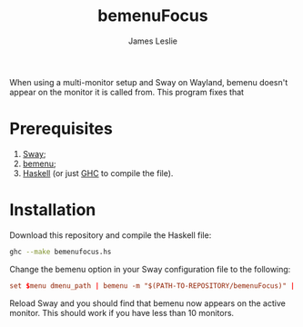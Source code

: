 #+title: bemenuFocus
#+author: James Leslie
When using a multi-monitor setup and Sway on Wayland, bemenu doesn't appear on the monitor it is called from. This program fixes that
* Prerequisites
1. [[https://swaywm.org/][Sway]];
2. [[https://github.com/Cloudef/bemenu][bemenu]];
3. [[https://www.haskell.org/][Haskell]] (or just [[https://www.haskell.org/ghc/][GHC]] to compile the file).
* Installation
Download this repository and compile the Haskell file:
#+begin_src bash
ghc --make bemenufocus.hs
#+end_src

Change the bemenu option in your Sway configuration file to the following:
#+begin_src conf
set $menu dmenu_path | bemenu -m "$(PATH-TO-REPOSITORY/bemenuFocus)" | xargs swaymsg exec --
#+end_src

Reload Sway and you should find that bemenu now appears on the active monitor. This should work if you have less than 10 monitors.
